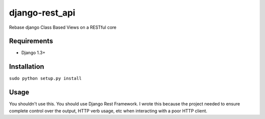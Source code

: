 ======
django-rest_api
======

Rebase django Class Based Views on a RESTful core

Requirements
============

* Django 1.3+

Installation
============

``sudo python setup.py install`` 

Usage
=====

You shouldn't use this.  You should use Django Rest Framework.  I wrote this because the project needed to 
ensure complete control over the output, HTTP verb usage, etc when interacting with a poor HTTP client.

